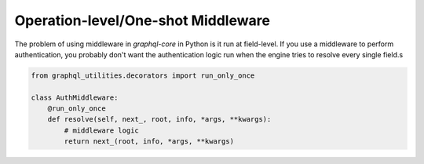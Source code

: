 .. _oneshot_middleware:

Operation-level/One-shot Middleware
====================================

The problem of using middleware in `graphql-core` in Python is it run at field-level.
If you use a middleware to perform authentication,
you probably don't want the authentication logic run when the engine tries to resolve every single field.s

.. code-block:: python

    from graphql_utilities.decorators import run_only_once

    class AuthMiddleware:
        @run_only_once
        def resolve(self, next_, root, info, *args, **kwargs):
            # middleware logic
            return next_(root, info, *args, **kwargs)
